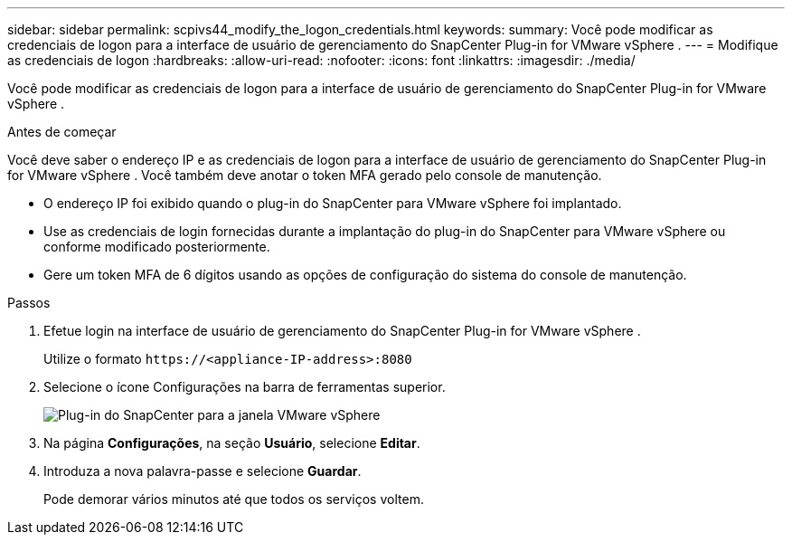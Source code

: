 ---
sidebar: sidebar 
permalink: scpivs44_modify_the_logon_credentials.html 
keywords:  
summary: Você pode modificar as credenciais de logon para a interface de usuário de gerenciamento do SnapCenter Plug-in for VMware vSphere . 
---
= Modifique as credenciais de logon
:hardbreaks:
:allow-uri-read: 
:nofooter: 
:icons: font
:linkattrs: 
:imagesdir: ./media/


[role="lead"]
Você pode modificar as credenciais de logon para a interface de usuário de gerenciamento do SnapCenter Plug-in for VMware vSphere .

.Antes de começar
Você deve saber o endereço IP e as credenciais de logon para a interface de usuário de gerenciamento do SnapCenter Plug-in for VMware vSphere .  Você também deve anotar o token MFA gerado pelo console de manutenção.

* O endereço IP foi exibido quando o plug-in do SnapCenter para VMware vSphere foi implantado.
* Use as credenciais de login fornecidas durante a implantação do plug-in do SnapCenter para VMware vSphere ou conforme modificado posteriormente.
* Gere um token MFA de 6 dígitos usando as opções de configuração do sistema do console de manutenção.


.Passos
. Efetue login na interface de usuário de gerenciamento do SnapCenter Plug-in for VMware vSphere .
+
Utilize o formato `\https://<appliance-IP-address>:8080`

. Selecione o ícone Configurações na barra de ferramentas superior.
+
image:scpivs44_image28.jpg["Plug-in do SnapCenter para a janela VMware vSphere"]

. Na página *Configurações*, na seção *Usuário*, selecione *Editar*.
. Introduza a nova palavra-passe e selecione *Guardar*.
+
Pode demorar vários minutos até que todos os serviços voltem.


